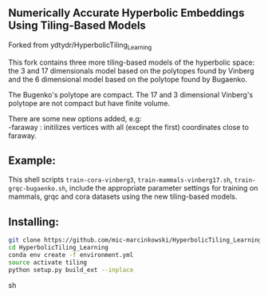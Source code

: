 ** Numerically Accurate Hyperbolic Embeddings Using Tiling-Based Models

Forked from ydtydr/HyperbolicTiling_Learning

This fork contains three more tiling-based models of the hyperbolic space: 
the 3 and 17 dimensionals model based on the polytopes found by Vinberg and the 6 dimensional model based on the polytope found by Bugaenko. 

The Bugenko's polytope are compact.
The 17 and 3 dimensional Vinberg's polytope are not compact but have finite volume.

There are some new options added, e.g:\\
-faraway : initilizes vertices with all (except the first) coordinates close to faraway. 

** Example: 

This shell scripts =train-cora-vinberg3=, =train-mammals-vinberg17.sh=, =train-grqc-bugaenko.sh=, include the appropriate parameter settings for training on mammals, grqc and cora datasets using the new tiling-based models. 

** Installing: 

#+BEGIN_SRC sh
git clone https://github.com/mic-marcinkowski/HyperbolicTiling_Learning.git
cd HyperbolicTiling_Learning
conda env create -f environment.yml
source activate tiling
python setup.py build_ext --inplace
#+END_SRC sh
